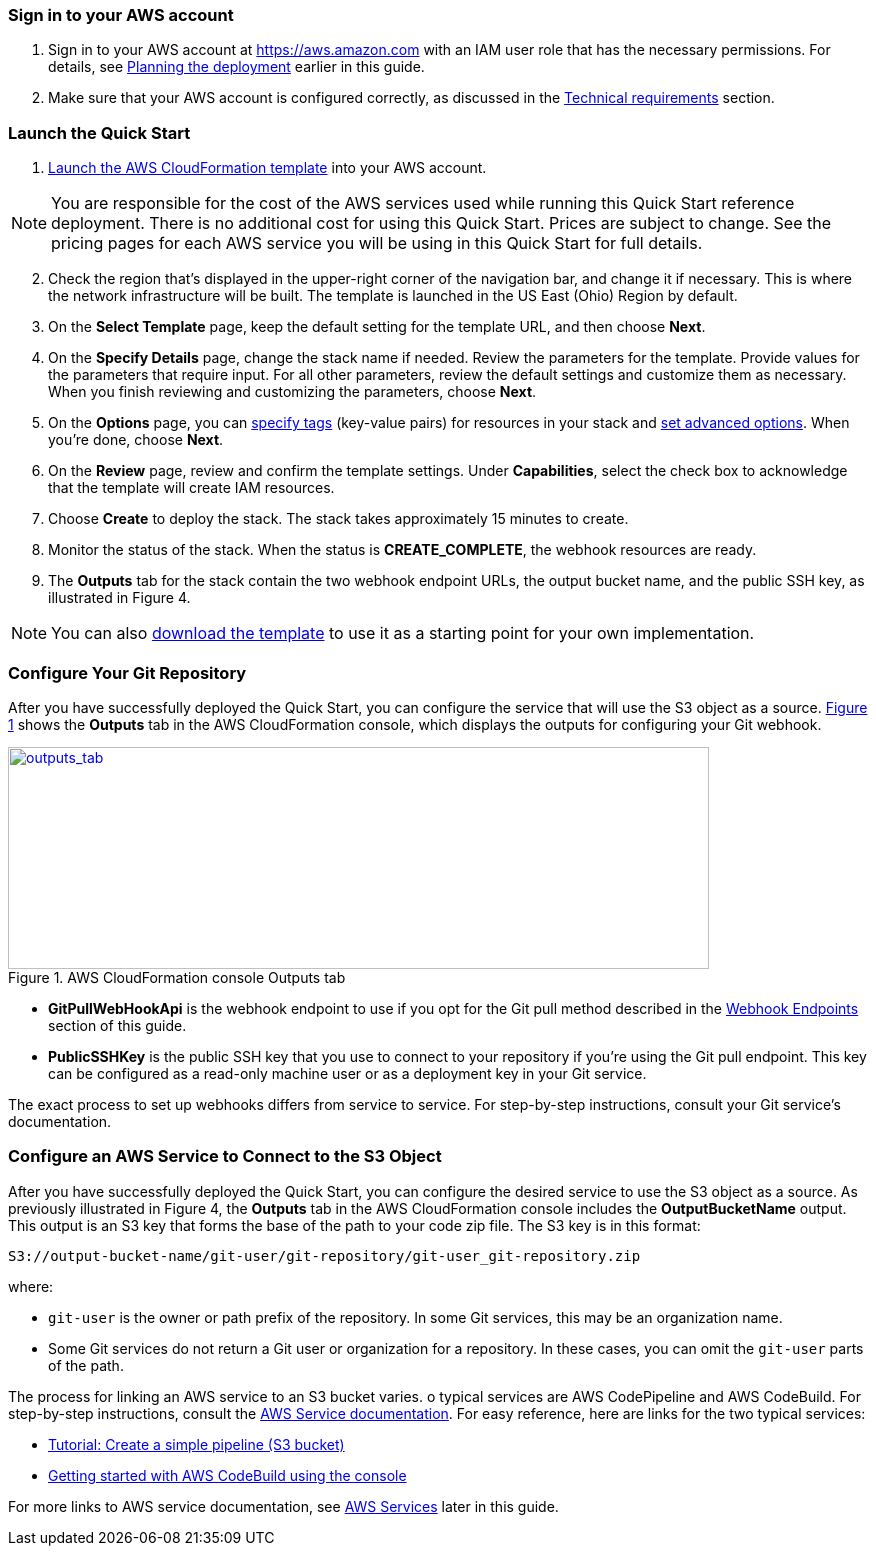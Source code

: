 // We need to work around Step numbers here if we are going to potentially exclude the AMI subscription
=== Sign in to your AWS account

. Sign in to your AWS account at https://aws.amazon.com with an IAM user role that has the necessary permissions. For details, see link:#_planning_the_deployment[Planning the deployment] earlier in this guide.
. Make sure that your AWS account is configured correctly, as discussed in the link:#_technical_requirements[Technical requirements] section.

=== Launch the Quick Start

. https://fwd.aws/mDMrd[Launch the AWS CloudFormation template] into your AWS account.

NOTE: You are responsible for the cost of the AWS services used while running this Quick Start reference deployment. There is no additional cost for using this Quick Start. Prices are subject to change. See the pricing pages for each AWS service you will be using in this Quick Start for full details.

[start=2]
. Check the region that’s displayed in the upper-right corner of the navigation bar, and change it if necessary. This is where the network infrastructure will be built. The template is launched in the US East (Ohio) Region by default.
. On the *Select Template* page, keep the default setting for the template URL, and then choose *Next*.
. On the *Specify Details* page, change the stack name if needed. Review the parameters for the template. Provide values for the parameters that require input. For all other parameters, review the default settings and customize them as necessary. When you finish reviewing and customizing the parameters, choose *Next*.
. On the *Options* page, you can https://docs.aws.amazon.com/AWSCloudFormation/latest/UserGuide/aws-properties-resource-tags.html[specify tags] (key-value pairs) for resources in your stack and https://docs.aws.amazon.com/AWSCloudFormation/latest/UserGuide/cfn-console-add-tags.html[set advanced options]. When you’re done, choose *Next*.
. On the *Review* page, review and confirm the template settings. Under *Capabilities*, select the check box to acknowledge that the template will create IAM resources.
. Choose *Create* to deploy the stack. The stack takes approximately 15 minutes to create.
. Monitor the status of the stack. When the status is *CREATE_COMPLETE*, the webhook resources are ready.
. The *Outputs* tab for the stack contain the two webhook endpoint URLs, the output bucket name, and the public SSH key, as illustrated in Figure 4.

NOTE: You can also https://fwd.aws/wr8Gg[download the template] to use it as a starting point for your own implementation.

=== Configure Your Git Repository

:xrefstyle: short
After you have successfully deployed the Quick Start, you can configure the service that will use the S3 object as a source. <<outputs_tab>> shows the *Outputs* tab in the AWS CloudFormation console, which displays the outputs for configuring your Git webhook.

[#outputs_tab]
.AWS CloudFormation console Outputs tab
[link=images/outputs_tab.png]
image::../images/outputs_tab.png[outputs_tab,width=701,height=222]

* *GitPullWebHookApi* is the webhook endpoint to use if you opt for the Git pull method described in the link:#webhook-endpoints[Webhook Endpoints] section of this guide.
* *PublicSSHKey* is the public SSH key that you use to connect to your repository if you’re using the Git pull endpoint. This key can be configured as a read-only machine user or as a deployment key in your Git service.

The exact process to set up webhooks differs from service to service. For step-by-step instructions, consult your Git service’s documentation.

=== Configure an AWS Service to Connect to the S3 Object

After you have successfully deployed the Quick Start, you can configure the desired service to use the S3 object as a source. As previously illustrated in Figure 4, the *Outputs* tab in the AWS CloudFormation console includes the *OutputBucketName* output. This output is an S3 key that forms the base of the path to your code zip file. The S3 key is in this format:

```
S3://output-bucket-name/git-user/git-repository/git-user_git-repository.zip
```
where:

* `git-user` is the owner or path prefix of the repository. In some Git services, this may be an organization name.
* Some Git services do not return a Git user or organization for a repository. In these cases, you can omit the `git-user` parts of the path.

The process for linking an AWS service to an S3 bucket varies. o typical services are AWS CodePipeline and AWS CodeBuild. For step-by-step instructions, consult the link:#aws-services[AWS Service documentation]. For easy reference, here are links for the two typical services:

* http://docs.aws.amazon.com/codepipeline/latest/userguide/tutorials-simple-s3.html[Tutorial: Create a simple pipeline (S3 bucket)]
* http://docs.aws.amazon.com/codebuild/latest/userguide/getting-started.html[Getting started with AWS CodeBuild using the console]

For more links to AWS service documentation, see link:#aws-services[AWS Services] later in this guide.
